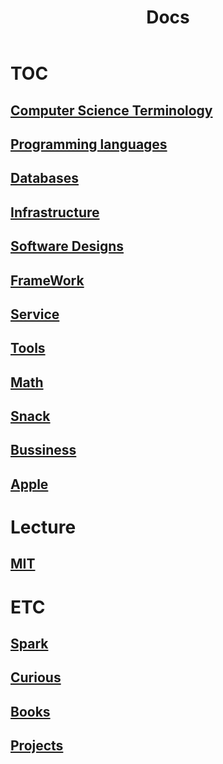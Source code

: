 #+title: Docs

* TOC
** [[file:./terminology/index.org][Computer Science Terminology]]
** [[file:./lang/index.org][Programming languages]]
** [[file:./db/index.org][Databases]]
** [[file:./infra/index.org][Infrastructure]]
** [[file:./design/index.org][Software Designs]]
** [[file:./framework/index.org][FrameWork]]
** [[file:./service/index.org][Service]]
** [[file:./tools/index.org][Tools]]
** [[file:./math/index.org][Math]]
** [[file:./snack/index.org][Snack]]
** [[file:./bussiness/index.org][Bussiness]]

** [[file:./apple/index.org][Apple]]

* Lecture
** [[file:./mit/index.org][MIT]]

* ETC
** [[file:./spark/index.org][Spark]]
** [[file:./curious.org][Curious]]
** [[file:./books/index.org][Books]]
** [[file:./projects/index.org][Projects]]

